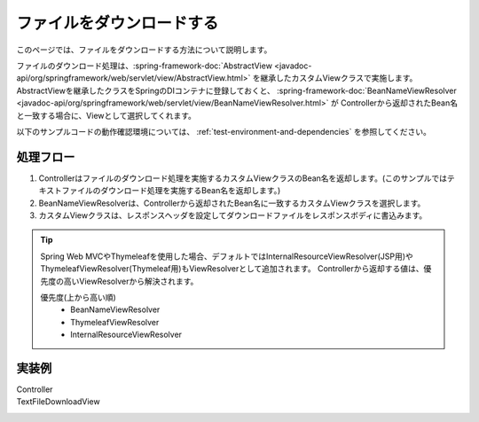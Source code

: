 ファイルをダウンロードする
==================================================
このページでは、ファイルをダウンロードする方法について説明します。

ファイルのダウンロード処理は、:spring-framework-doc:`AbstractView <javadoc-api/org/springframework/web/servlet/view/AbstractView.html>` を継承したカスタムViewクラスで実施します。
AbstractViewを継承したクラスをSpringのDIコンテナに登録しておくと、 :spring-framework-doc:`BeanNameViewResolver <javadoc-api/org/springframework/web/servlet/view/BeanNameViewResolver.html>` が
Controllerから返却されたBean名と一致する場合に、Viewとして選択してくれます。

以下のサンプルコードの動作確認環境については、 :ref:`test-environment-and-dependencies` を参照してください。

処理フロー
--------------------------------------------------
1. Controllerはファイルのダウンロード処理を実施するカスタムViewクラスのBean名を返却します。(このサンプルではテキストファイルのダウンロード処理を実施するBean名を返却します。)
2. BeanNameViewResolverは、Controllerから返却されたBean名に一致するカスタムViewクラスを選択します。
3. カスタムViewクラスは、レスポンスヘッダを設定してダウンロードファイルをレスポンスボディに書込みます。

.. tip::

  Spring Web MVCやThymeleafを使用した場合、デフォルトではInternalResourceViewResolver(JSP用)やThymeleafViewResolver(Thymeleaf用)もViewResolverとして追加されます。
  Controllerから返却する値は、優先度の高いViewResolverから解決されます。

  優先度(上から高い順)
    * BeanNameViewResolver
    * ThymeleafViewResolver
    * InternalResourceViewResolver

実装例
--------------------------------------------------
Controller
  .. literalinclude:: ../../../samples/web/file-download/src/main/java/keel/filedownload/UserController.java
     :language: java
     :start-after: example-start
     :end-before: example-end
     :dedent: 4

TextFileDownloadView
  .. literalinclude:: ../../../samples/web/file-download/src/main/java/keel/filedownload/TextFileDownloadView.java
     :language: java
     :start-after: example-start
     :end-before: example-end
